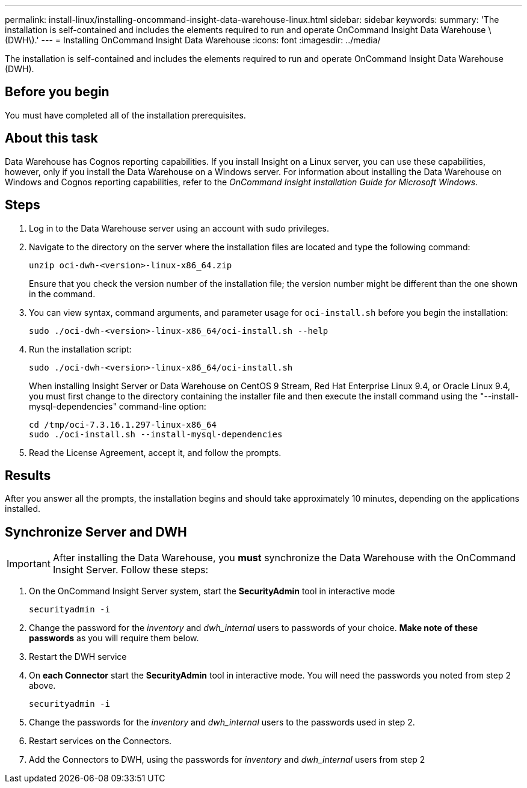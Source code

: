 ---
permalink: install-linux/installing-oncommand-insight-data-warehouse-linux.html
sidebar: sidebar
keywords: 
summary: 'The installation is self-contained and includes the elements required to run and operate OnCommand Insight Data Warehouse \(DWH\).'
---
= Installing OnCommand Insight Data Warehouse
:icons: font
:imagesdir: ../media/

[.lead]
The installation is self-contained and includes the elements required to run and operate OnCommand Insight Data Warehouse (DWH).

== Before you begin

You must have completed all of the installation prerequisites.

== About this task

Data Warehouse has Cognos reporting capabilities. If you install Insight on a Linux server, you can use these capabilities, however, only if you install the Data Warehouse on a Windows server. For information about installing the Data Warehouse on Windows and Cognos reporting capabilities, refer to the _OnCommand Insight Installation Guide for Microsoft Windows_.

== Steps

. Log in to the Data Warehouse server using an account with sudo privileges.
. Navigate to the directory on the server where the installation files are located and type the following command:
+
`unzip oci-dwh-<version>-linux-x86_64.zip`
+
Ensure that you check the version number of the installation file; the version number might be different than the one shown in the command.

. You can view syntax, command arguments, and parameter usage for `oci-install.sh` before you begin the installation:
+
`sudo ./oci-dwh-<version>-linux-x86_64/oci-install.sh --help`

. Run the installation script:
+
`sudo ./oci-dwh-<version>-linux-x86_64/oci-install.sh`
+
When installing Insight Server or Data Warehouse on CentOS 9 Stream, Red Hat Enterprise Linux 9.4, or Oracle Linux 9.4, you must first change to the directory containing the installer file and then execute the install command using the "--install-mysql-dependencies" command-line option:

 cd /tmp/oci-7.3.16.1.297-linux-x86_64
 sudo ./oci-install.sh --install-mysql-dependencies 
 
. Read the License Agreement, accept it, and follow the prompts.

== Results

After you answer all the prompts, the installation begins and should take approximately 10 minutes, depending on the applications installed.


== Synchronize Server and DWH

IMPORTANT: After installing the Data Warehouse, you *must* synchronize the Data Warehouse with the OnCommand Insight Server. Follow these steps:

. On the OnCommand Insight Server system, start the *SecurityAdmin* tool in interactive mode
+
 securityadmin -i
 
. Change the password for the _inventory_ and _dwh_internal_ users to passwords of your choice. *Make note of these passwords* as you will require them below. 

. Restart the DWH service

. On *each Connector* start the *SecurityAdmin* tool in interactive mode. You will need the passwords you noted from step 2 above.
+
 securityadmin -i
 
. Change the passwords for the _inventory_ and _dwh_internal_ users to the passwords used in step 2.

. Restart services on the Connectors.

. Add the Connectors to DWH, using the passwords for _inventory_ and _dwh_internal_ users from step 2
